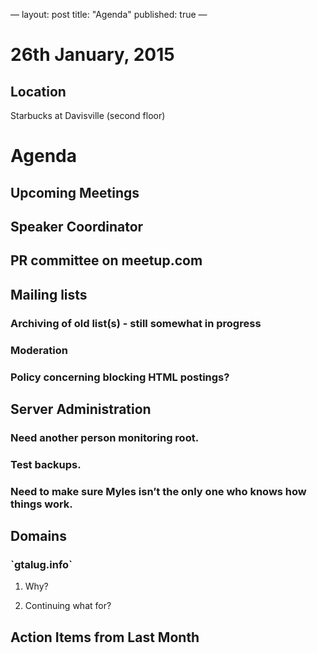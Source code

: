---
layout: post
title: "Agenda"
published: true
---
* 26th January, 2015

** Location

Starbucks at Davisville (second floor)
 
* Agenda

** Upcoming Meetings
** Speaker Coordinator
** PR committee on meetup.com
** Mailing lists
*** Archiving of old list(s) - still somewhat in progress
*** Moderation
*** Policy concerning blocking HTML postings?
** Server Administration
*** Need another person monitoring root.
*** Test backups.
*** Need to make sure Myles isn’t the only one who knows how things work.
** Domains
*** `gtalug.info`
**** Why?
**** Continuing what for?

** Action Items from Last Month
